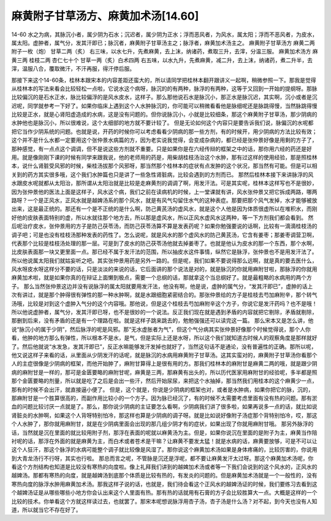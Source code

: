 麻黄附子甘草汤方、麻黄加术汤[14.60]
=================================

14-60 水之为病，其脉沉小者，属少阴为石水；沉迟者，属少阴为正水；浮而恶风者，为风水，属太阳；浮而不恶风者，为皮水，属太阳。虚肿者，属气分，发其汗即已；脉沉者，麻黄附子甘草汤主之；脉浮者，麻黄加术汤主之。
麻黄附子甘草汤方
麻黄二两  附子一枚（炮）  甘草二两（炙）
右三味，以水七升，先煮麻黄，去上沫，纳诸药，煮取三升，去滓，分温三服。
麻黄加术汤方
麻黄三两  桂枝二两  杏仁七十个  甘草一两（炙）白术四两
右五味，以水九升，先煮麻黄，减二升，去上沫，纳诸药，煮二升半，去滓，温服八合，覆取微汗，不汗再服，得汗停后服。

那接下来这个14-60条，桂林本跟宋本的内容差距还蛮大的，所以请同学把桂林本翻开跟讲义一起啊，稍微参照一下。那我是觉得从桂林本的写法来看会比较轻松一点啦，它说水这个病呀，脉沉的的有两种，脉浮的有两种，这等于又回到一开始的提纲呀。那脉比较偏沉的是石水正水，脉比较偏浮的是风水皮水，这样子。那么那他说石水是脉沉小，那正水是脉沉迟，其实啊，沉小或者是沉迟呢，同学就参考一下好了。如果你临床上遇到这个人水肿脉沉的，你可能可以稍微看看他是脉细呢还是脉跳得慢，当然脉跳得慢比较是正水，就是心肾阳虚造成的水病，这是没有问题的。但你说脉沉小，小就是比较细条，那这个麻黄附子甘草汤，那少阴病的水肿他也是脉沉小，所以很难说，这个太细部的地方就不要计较了。
但是无论如何这个内容只是要告诉我们说，脉偏沉的水呢都把它当作少阴系统的问题。也就是说，开药的时候你可以考虑看看少阴病的那一些方剂，有的时候开，用少阴病的方法比较有效；这个并不是什么水都一定要用这个张仲景水病篇的方，因为老实说我觉得，会变成杂病的，都已经是张仲景好像是用剩的方子了，那种感觉，有一点点这个调调，但不是说这些方剂就不重要。只是如果你是在六经传辩的框架之中的话，那你用六经的药还是好用。就是像刚刚下课的时候有同学来跟我说，他的老师用的药是，用柴胡桂枝汤治这个水肿，那有过这样的使用经验，那是照桂林本，说什么肾脏受风邪的时候，柴桂汤拔那个风邪呀，那当然那个桂林本的症状有点发肿的这个状况，那当然有可能。但是可以相关到的药方其实很多哦，这个我们水肿篇也只是讲了一些急性肾脏病，比较会遇到的方剂而已。
那然后桂林本接下来讲脉浮的风水跟皮水呢就都从太阳治，那所谓从太阳治就是比较是走麻黄剂的调调了啊，用发汗法。可是其实呢，桂林本这样写也不是很妙，因为张仲景他的医法上面是这样子，风水这个病，我们之前在读病机的时候，上一堂课就有讲，风水张仲景又把它拆成两路，哪两路呀？一个是正风水，正风水就是越婢汤系的那个风水，就是有风气勾留住水气的这种表症。那要把那个风气发掉，水才能够被放出来，这是最正统的。那还有一个是不正统的是什么啊，防己黄芪汤的虚风水，就是这个人他是因为体质很虚所以在堆积水，而刚好他的皮肤表面特别的虚，所以水就往那个地方去，所以那是虚风水，所以正风水虚风水这两种，等一下方剂我们都会看到。
然后呢治疗皮水，张仲景用的方子是防己茯苓汤，而防己茯苓汤算不算是发表药呢？如果你勉强要说的话啊，比较有一滴滴桂枝汤的调子吧；可是也没有桂枝汤那种发表的药性了。怎么说呢，就是风水的那个虚风水的防己黄芪汤，它含有姜枣；那姜枣调营卫啊，代表那个比较是桂枝汤处理的那一层。可是到了皮水的防己茯苓汤他就去掉姜枣了。也就是他认为皮水的那一个东西，那个水啊，比皮肤表面那一块又更里面一点。那已经不属于发汗法的范围，所以抽皮水这件事情，纵然它是脉浮，张仲景也不是用发汗法了。所以他说属太阳我们就姑妄听之吧。其实张仲景用药是另外一路的。但是呢，我们如果不要说得那么远啊，就是真的要去医什么，风水呀皮水呀这样分不要的话，只是淡淡的来说的话，它后面讲的那个说法是对的，就是脉沉的你就用麻附甘啦，那脉浮的你就用麻黄加术啦，就是如果你真的在辩证上面懒到极点，需要一个总纲的话，那就拿这个当总纲好了。就是最粗略的水病用的两个方子。
那么当然张仲景这边并没有说脉浮的属太阳就要用发汗法，他没有啊，他是说，虚肿的属气分，“发其汗即已”，虚肿的话上次有讲过，就是那个肿得很有弹性的那一种水肿啊，就是水跟细胞紧密结合的。那张仲景给的方子是桂枝去芍加麻附辛，那个转气汤哦，比较是对到这个虚肿入气分的这个内容哦。那他说，但是这个桂枝去芍加麻附辛这个方子，你说它是发汗药吗？也不是哦！所以他说虚肿者，属气分，发其汗即已呀，也不是很妙的一个说法。反正我们现在就是遇到矛盾的内容就把它剔除，矛盾就剔除，那删到后来，没有矛盾的还是有一个理路在啦。就是这样子跳来跳去的，勉勉强强还可以读完这一篇。
那么宋本又是怎么讲，他说“脉沉小的属于少阴”，然后脉浮的呢是风邪。那“无水虚胀者为气”，但这个气分病其实张仲景好像那个时候觉得说，那个人你看，他肿的地方那么有弹性，所以根本不是水，是气，但是实际上还是水呀，所以这个我们就知道古时候人的观察角度是那样就好了。然后他就说“水发急，发其汗即已”，反正水嘛能够发汗发掉也就好了，当然这句话不是通论，没有普遍性的正确。那所以呢，他又说这样子来看的话，从里面从少阴发汗的话呢，就是脉沉的水病用麻黄附子甘草汤。这其实蛮对的，麻黄附子甘草汤你看那个人的主症很像是少阴病的框架，而他开始肿了，麻附甘算得上是很有用的方。那我们桂林本的麻附甘是麻黄二两的哦，就是跟少阴病的麻附甘是一样的，那可是金匮要略的麻附甘呢，麻黄是三两，那麻黄有出头的，所以历代医家用麻附甘的经验呢，多半都是照那个金匮要略的剂量，所以就是吃了之后是会出一些汗，然后开始尿尿，来把这个水抽掉，那当然我们用桂本的这个麻黄少一点，那有的时候不会出汗，就直接逼小便了。
但是，这个就是，你说是少阴病的框架也对，或者是水肿病，如果你把它的脉，沉的，那麻附甘是一个胜算很高的，而副作用比较小的一个方子。因为脉已经沉了，有的时候不太需要考虑里面有没有热的问题。那有淤血的问题比较讨厌一点就是了。那么，那你说少阴病的主证要怎么看啊，少阴病我们讲了很多啦，如果再说多一点的话，就比如说肾脏炎的水肿啊，如果这个人背呀特别怕冷，那这样也算是少阴病的调子呀。就是比如说好像附子汤症那个背特别怕冷，哎，那这个人水肿了，那你就用麻附甘，就是在少阴病里面会出现的那几组少阴才有的症状，如果出现了你就用麻附甘哦。
那另外脉浮的话，当然就是沉在里面的就比较用附子剂，那浮在表面的呢就以麻黄汤为主。但是，如果你说沉在里面的是附子为主，麻黄当作陪衬呢的话，那浮在外面的就是麻黄为主，而白术或者苍术是干嘛？让麻黄不要发太猛！就是水病的话，麻黄要放够，可是不可以让这个人狂汗，那这个脉浮的水病可能整个调子就比较像是风湿了。那你说这个麻黄加术汤如果是身体疼痛的，比较厉害的，你说用到大青龙汤行不行呀，其实也行啦。
那总而言之呢，不管脉是沉还是浮呢，都不要让麻黄发汗太过呀。那这个麻黄加术汤呢，你看这个方剂结构也知道是比较没有寒热的向度啦。像上礼拜我们讲到的越婢加术汤或者等一下我们会说到的这个风水的，正风水的越婢汤。那都有寒热的向度，就是越婢汤到底那个体质是比较有热的，有发炎的问题的。但是麻黄加术汤就是一个一般性的，没有寒热向度的脉浮水肿用麻黄加术汤。那我这样子说的话，也就是，我们待会看这个正风水的越婢汤证的时候，我们要练习去看到这个越婢汤证是从哪些哪些小地方你会认出来这个人里面有热。那有热的话就用有石膏的方子会比较胜算大一点。大概是这样的一个比较的技术。你单看这个方就这样读过去，也就罢了。那宋本呢想说脉浮用杏子汤，杏子汤是什么汤？对不起，到今天也没有人知道，所以就当它不存在好了。
